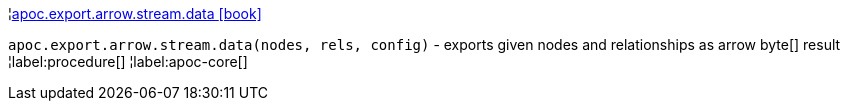 ¦xref::overview/apoc.export.arrow.stream/apoc.export.arrow.stream.data.adoc[apoc.export.arrow.stream.data icon:book[]] +

`apoc.export.arrow.stream.data(nodes, rels, config)` - exports given nodes and relationships as arrow byte[] result
¦label:procedure[]
¦label:apoc-core[]
